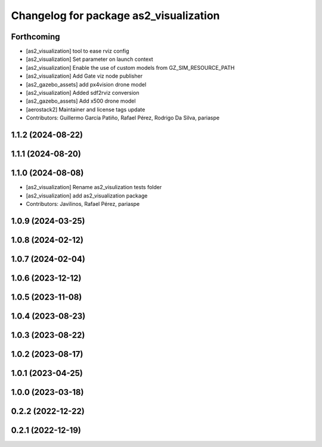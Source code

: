 ^^^^^^^^^^^^^^^^^^^^^^^^^^^^^^^^^^^^^^^
Changelog for package as2_visualization
^^^^^^^^^^^^^^^^^^^^^^^^^^^^^^^^^^^^^^^

Forthcoming
-----------
* [as2_visualization] tool to ease rviz config
* [as2_visualization] Set parameter on launch context
* [as2_visualization] Enable the use of custom models from GZ_SIM_RESOURCE_PATH
* [as2_visualization] Add Gate viz node publisher
* [as2_gazebo_assets] add px4vision drone model
* [as2_visualization] Added sdf2rviz conversion
* [as2_gazebo_assets] Add x500 drone model
* [aerostack2] Maintainer and license tags update
* Contributors: Guillermo García Patiño, Rafael Pérez, Rodrigo Da Silva, pariaspe

1.1.2 (2024-08-22)
------------------

1.1.1 (2024-08-20)
------------------

1.1.0 (2024-08-08)
------------------
* [as2_visualization] Rename as2_visulization tests folder
* [as2_visualization] add as2_visualization package
* Contributors: Javilinos, Rafael Pérez, pariaspe

1.0.9 (2024-03-25)
------------------

1.0.8 (2024-02-12)
------------------

1.0.7 (2024-02-04)
------------------

1.0.6 (2023-12-12)
------------------

1.0.5 (2023-11-08)
------------------

1.0.4 (2023-08-23)
------------------

1.0.3 (2023-08-22)
------------------

1.0.2 (2023-08-17)
------------------

1.0.1 (2023-04-25)
------------------

1.0.0 (2023-03-18)
------------------

0.2.2 (2022-12-22)
------------------

0.2.1 (2022-12-19)
------------------
